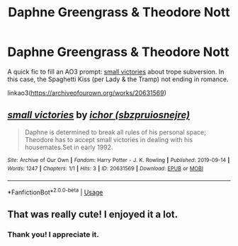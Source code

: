 #+TITLE: Daphne Greengrass & Theodore Nott

* Daphne Greengrass & Theodore Nott
:PROPERTIES:
:Author: sbzpruiosnejre
:Score: 3
:DateUnix: 1568423165.0
:DateShort: 2019-Sep-14
:FlairText: Self-Promotion
:END:
A quick fic to fill an AO3 prompt: [[https://archiveofourown.org/works/20631569][small victories]] about trope subversion. In this case, the Spaghetti Kiss (per Lady & the Tramp) not ending in romance.

linkao3([[https://archiveofourown.org/works/20631569]])


** [[https://archiveofourown.org/works/20631569][*/small victories/*]] by [[https://www.archiveofourown.org/users/sbzpruiosnejre/pseuds/ichor][/ichor (sbzpruiosnejre)/]]

#+begin_quote
  Daphne is determined to break all rules of his personal space; Theodore has to accept small victories in dealing with his housemates.Set in early 1992.
#+end_quote

^{/Site/:} ^{Archive} ^{of} ^{Our} ^{Own} ^{*|*} ^{/Fandom/:} ^{Harry} ^{Potter} ^{-} ^{J.} ^{K.} ^{Rowling} ^{*|*} ^{/Published/:} ^{2019-09-14} ^{*|*} ^{/Words/:} ^{1247} ^{*|*} ^{/Chapters/:} ^{1/1} ^{*|*} ^{/Hits/:} ^{3} ^{*|*} ^{/ID/:} ^{20631569} ^{*|*} ^{/Download/:} ^{[[https://archiveofourown.org/downloads/20631569/small%20victories.epub?updated_at=1568422862][EPUB]]} ^{or} ^{[[https://archiveofourown.org/downloads/20631569/small%20victories.mobi?updated_at=1568422862][MOBI]]}

--------------

*FanfictionBot*^{2.0.0-beta} | [[https://github.com/tusing/reddit-ffn-bot/wiki/Usage][Usage]]
:PROPERTIES:
:Author: FanfictionBot
:Score: 3
:DateUnix: 1568423174.0
:DateShort: 2019-Sep-14
:END:


** That was really cute! I enjoyed it a lot.
:PROPERTIES:
:Author: just_a_hep7agon
:Score: 3
:DateUnix: 1568425314.0
:DateShort: 2019-Sep-14
:END:

*** Thank you! I appreciate it.
:PROPERTIES:
:Author: sbzpruiosnejre
:Score: 2
:DateUnix: 1568425362.0
:DateShort: 2019-Sep-14
:END:
